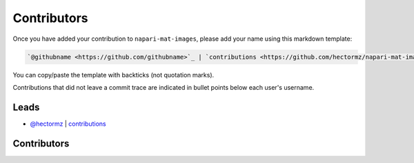 Contributors
============

Once you have added your contribution to ``napari-mat-images``,
please add your name using this markdown template:

.. code-block::

    `@githubname <https://github.com/githubname>`_ | `contributions <https://github.com/hectormz/napari-mat-images/issues?q=is%3Aclosed+mentions%3Agithubname>`_

You can copy/paste the template with backticks (not quotation marks).

Contributions that did not leave a commit trace
are indicated in bullet points below each user's username.

Leads
-----

- `@hectormz <https://github.com/hectormz>`_ | `contributions <https://github.com/hectormz/napari-mat-images/pulls?utf8=%E2%9C%93&q=is%3Aclosed+mentions%3Ahectormz>`_

Contributors
------------
